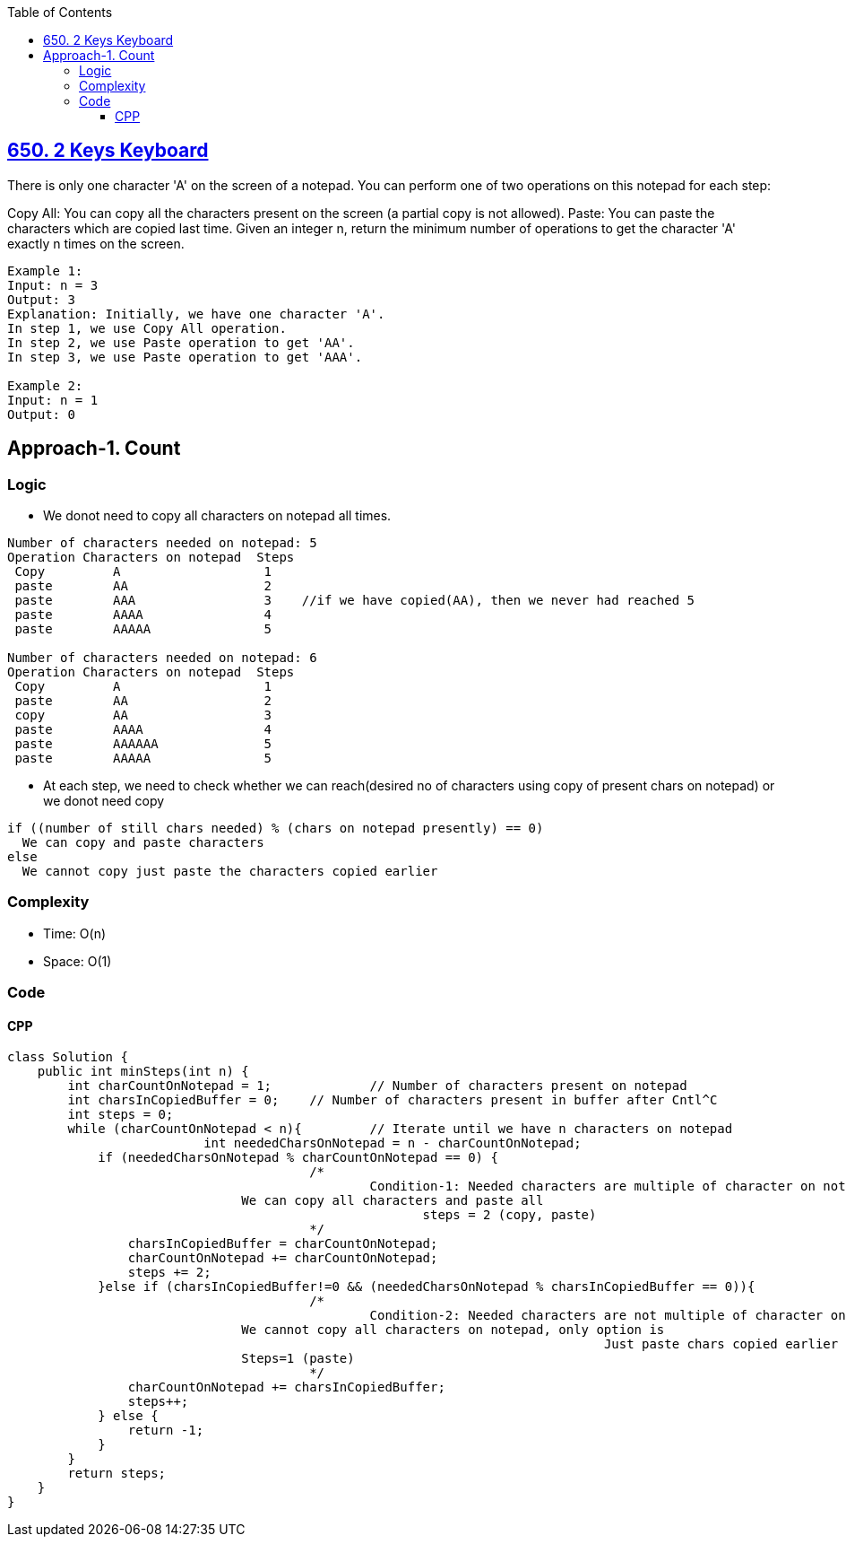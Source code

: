 :toc:
:toclevels: 6

== link:https://leetcode.com/problems/2-keys-keyboard/[650. 2 Keys Keyboard]
There is only one character 'A' on the screen of a notepad. You can perform one of two operations on this notepad for each step:

Copy All: You can copy all the characters present on the screen (a partial copy is not allowed).
Paste: You can paste the characters which are copied last time.
Given an integer n, return the minimum number of operations to get the character 'A' exactly n times on the screen.
```c
Example 1:
Input: n = 3
Output: 3
Explanation: Initially, we have one character 'A'.
In step 1, we use Copy All operation.
In step 2, we use Paste operation to get 'AA'.
In step 3, we use Paste operation to get 'AAA'.

Example 2:
Input: n = 1
Output: 0
```

== Approach-1. Count
=== Logic
* We donot need to copy all characters on notepad all times.
```c
Number of characters needed on notepad: 5
Operation Characters on notepad  Steps
 Copy         A                   1
 paste        AA                  2
 paste        AAA                 3    //if we have copied(AA), then we never had reached 5
 paste        AAAA                4
 paste        AAAAA               5

Number of characters needed on notepad: 6
Operation Characters on notepad  Steps
 Copy         A                   1
 paste        AA                  2
 copy         AA                  3
 paste        AAAA                4
 paste        AAAAAA              5
 paste        AAAAA               5
```
* At each step, we need to check whether we can reach(desired no of characters using copy of present chars on notepad) or we donot need copy
```c
if ((number of still chars needed) % (chars on notepad presently) == 0)
  We can copy and paste characters
else
  We cannot copy just paste the characters copied earlier
```
=== Complexity
* Time: O(n)
* Space: O(1)

=== Code
==== CPP
```cpp
class Solution {
    public int minSteps(int n) {
        int charCountOnNotepad = 1;		// Number of characters present on notepad
        int charsInCopiedBuffer = 0;	// Number of characters present in buffer after Cntl^C
        int steps = 0;
        while (charCountOnNotepad < n){		// Iterate until we have n characters on notepad
			  int neededCharsOnNotepad = n - charCountOnNotepad;
            if (neededCharsOnNotepad % charCountOnNotepad == 0) {
        				/*
        					Condition-1: Needed characters are multiple of character on notepad,
                               We can copy all characters and paste all
        				               steps = 2 (copy, paste)	
        				*/
                charsInCopiedBuffer = charCountOnNotepad;
                charCountOnNotepad += charCountOnNotepad;
                steps += 2;
            }else if (charsInCopiedBuffer!=0 && (neededCharsOnNotepad % charsInCopiedBuffer == 0)){
        				/*
        					Condition-2: Needed characters are not multiple of character on notepad,
                               We cannot copy all characters on notepad, only option is
        								       Just paste chars copied earlier
                               Steps=1 (paste)
        				*/
                charCountOnNotepad += charsInCopiedBuffer;
                steps++;
            } else {
                return -1;
            }
        }
        return steps;
    }
}
```
